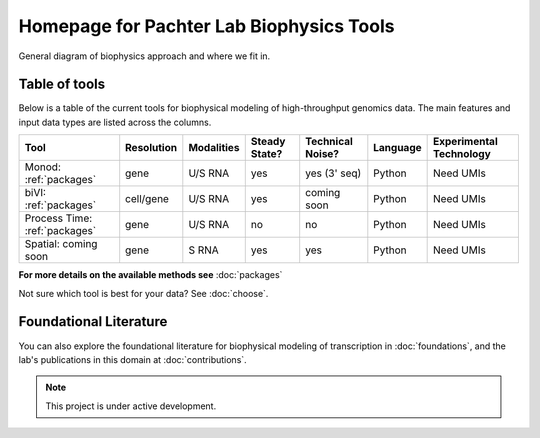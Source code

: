 Homepage for Pachter Lab Biophysics Tools
=========================================

General diagram of biophysics approach and where we fit in.

Table of tools
---------------
Below is a table of the current tools for biophysical modeling of high-throughput genomics data. The main features and input data types are listed across the columns.


+-------------------------------+------------+------------+---------------+------------------+----------+-------------------------+
| Tool                          | Resolution | Modalities | Steady State? | Technical Noise? | Language | Experimental Technology |
+===============================+============+============+===============+==================+==========+=========================+
| Monod: :ref:`packages`        | gene       | U/S RNA    | yes           | yes (3' seq)     | Python   | Need UMIs               |
+-------------------------------+------------+------------+---------------+------------------+----------+-------------------------+
| biVI: :ref:`packages`         | cell/gene  | U/S RNA    | yes           | coming soon      | Python   | Need UMIs               |
+-------------------------------+------------+------------+---------------+------------------+----------+-------------------------+
| Process Time: :ref:`packages` | gene       | U/S RNA    | no            | no               | Python   | Need UMIs               |
+-------------------------------+------------+------------+---------------+------------------+----------+-------------------------+
| Spatial: coming soon          | gene       | S RNA      | yes           | yes              | Python   | Need UMIs               |
+-------------------------------+------------+------------+---------------+------------------+----------+-------------------------+

**For more details on the available methods see** :doc:`packages`

Not sure which tool is best for your data? See :doc:`choose`.

Foundational Literature
-----------------------
You can also explore the foundational literature for biophysical modeling of transcription in :doc:`foundations`, and the lab's publications in this domain at :doc:`contributions`.


.. note::

   This project is under active development.

